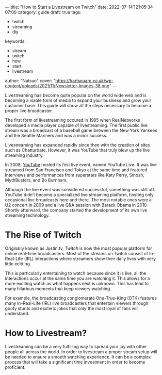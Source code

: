 ---
title: "How to Start a Livestream on Twitch"
date: 2022-07-14T21:05:34-07:00
category: guide
draft: true
tags:
- twitch
- streaming
- diy
keywords:
- stream
- twitch
- how
- start
- livestream
author: "Natsuo"
cover: "https://hartsquare.co.uk/wp-content/uploads/2021/11/Newsletter-Images-38.png"
---

Livestreaming has become quite popular on the world wide web and is becoming a viable 
form of media to expand your business and grow your customer base. This guide will show 
all the steps necessary to become a proper live broadcaster. 

The first form of livestreaming occured in 1995 when RealNetworks developed a media player capable of 
livestreaming. The first public live stream was a broadcast of a baseball game between the New York Yankees and 
the Seattle Mariners and was a minor success. 

Livestreaming has expanded rapidly since then with the creation of sites 
such as Chatturbate. However, it was YouTube that truly blew up the live streaming industry. 

In 2008, [[https://YouTube.com][YouTube]] hosted its first live event, named YouTube Live. It was live streamed from San Francisco and Tokyo
at the same time and featured interviews and performances from superstars like Katy Perry, Smosh, MythBusters, and Bo Burnham.

 Although the live event was considered successful, something was still off. YouTube didn’t become a specialized live streaming platform,
 hosting only occasional live broadcasts here and there. The most notable ones were a U2 concert in 2009 and a live Q&A session with Barack Obama in 2010.
 Shortly afterward, the company started the development of its own live streaming technology.


* The Rise of Twitch

Originally known as Justin.tv, [[twitch.tv][Twitch]] is now the most popular platform for online real-time broadcasters. Most of the streams
on Twitch consist of In-Real-Life (IRL) interactions where streamers show their daily lives with very little editting.

This is particularly entertaining to watch because since it is live, all the interactions occur at the same time you are watching it.
This allows for a more exciting watch as what happens next is unknown. This has lead to many hilarious moments that keep viewers watching.

For example, the broadcasting conglomerate One-True-King (OTK) features many In-Real-Life (IRL) live broadcasters that entertain viewers
through goofy stunts and esoteric jokes that only the most loyal of fans will understand. 

* How to Livestream?

Livestreaming can be a very fulfilling way to spread your joy with other people all across the world. In order to livestream a proper
stream setup will be needed to ensure a smooth watching experience. It can be a complex process that will take a significant time investment 
in order to become proficient.
